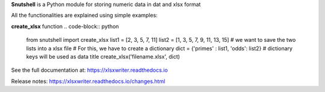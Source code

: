 **Snutshell** is a Python module for storing numeric data in dat and xlsx format

All the functionalities are explained using simple examples:


**create_xlsx** function
.. code-block:: python
        
   from snutshell import create_xlsx
   list1 = [2, 3, 5, 7, 11]
   list2 = [1, 3, 5, 7, 9, 11, 13, 15]
   # we want to save the two lists into a xlsx file
   # For this, we have to create a dictionary 
   dict = {'primes' : list1, 'odds': list2}  # dictionary keys will be used as data title
   create_xlsx('filename.xlsx', dict)
.. image:: 

.. code-block:: python
   # you can also save 2d numpy arrays or nested list     
   from snutshell import create_xlsx
   import numpy as np
   list1 = [['a', 'b', 'c'], ['apple', 'banana', 'cat']]
   list2 = np.array([[5,6], [7,8]]) 
   dict = {'title1' : list1, 'title2': list2} 
   create_xlsx('filename.xlsx', dict)

   #instead of supplying a dictionary, we can also provide two lists: one containing the keys, 
   and the other containing the values. The following line is equivalent to the previous line.
   create_xlsx('filename.xlsx', ['title1', 'title2'], [list1, list2])

.. image:: 

.. code-block:: python
   # you can also save some weird data 
   dict = {'habijabi': 'alum-halum khalum', 'time':300, 'a weird dictionary': {1:[1,2,3],2:3,3:5,4:7}, 42:[['aanjk', 'ajvnk', 'gnkja'],[1,2,3]]}   
   create_xlsx('filename.xlsx', dict)    # observe the way a dictionary input is saved
.. image:: 


See the full documentation at: https://xlsxwriter.readthedocs.io

Release notes: https://xlsxwriter.readthedocs.io/changes.html
